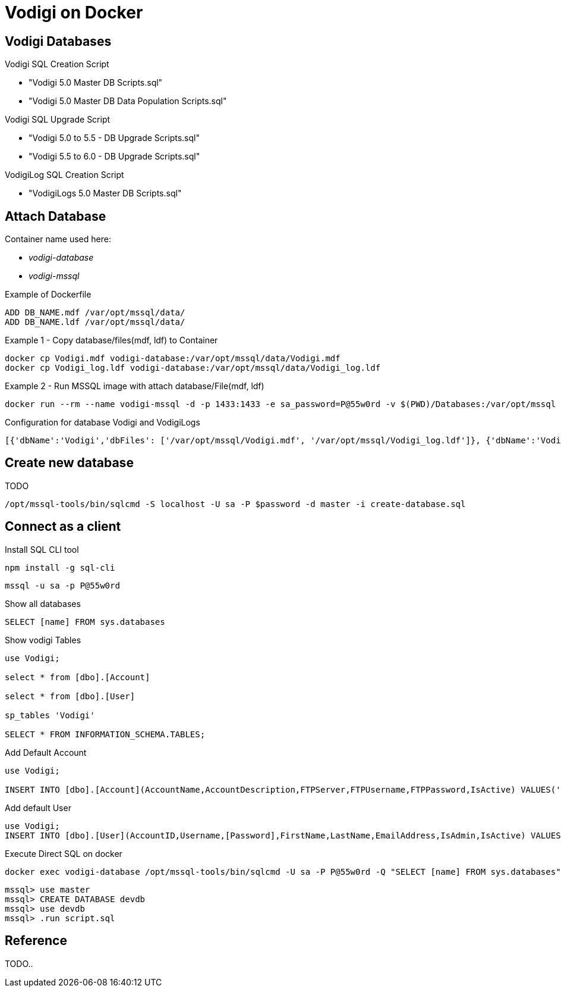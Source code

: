 = Vodigi on Docker


== Vodigi Databases


Vodigi SQL Creation Script

* "Vodigi 5.0 Master DB Scripts.sql"
* "Vodigi 5.0 Master DB Data Population Scripts.sql"


Vodigi SQL Upgrade Script

* "Vodigi 5.0 to 5.5 - DB Upgrade Scripts.sql"
* "Vodigi 5.5 to 6.0 - DB Upgrade Scripts.sql"


VodigiLog SQL Creation Script

* "VodigiLogs 5.0 Master DB Scripts.sql"


== Attach Database

Container name used here:

* __vodigi-database__
* __vodigi-mssql__


.Example of Dockerfile
----
ADD DB_NAME.mdf /var/opt/mssql/data/
ADD DB_NAME.ldf /var/opt/mssql/data/
----


.Example 1 - Copy database/files(mdf, ldf) to Container 
----
docker cp Vodigi.mdf vodigi-database:/var/opt/mssql/data/Vodigi.mdf
docker cp Vodigi_log.ldf vodigi-database:/var/opt/mssql/data/Vodigi_log.ldf
----

.Example 2 - Run MSSQL image with attach database/File(mdf, ldf)
----
docker run --rm --name vodigi-mssql -d -p 1433:1433 -e sa_password=P@55w0rd -v $(PWD)/Databases:/var/opt/mssql -e ACCEPT_EULA=Y -e attach_dbs="[{'dbName':'Vodigi','dbFiles': ['/var/opt/mssql/Vodigi.mdf', '/var/opt/mssql/Vodigi_log.ldf']}]" microsoft/mssql-server-linux:latest
----

.Configuration for database Vodigi and VodigiLogs
----
[{'dbName':'Vodigi','dbFiles': ['/var/opt/mssql/Vodigi.mdf', '/var/opt/mssql/Vodigi_log.ldf']}, {'dbName':'VodigiLogs','dbFiles': ['/var/opt/mssql/VodigiLogs.mdf', '/var/opt/mssql/VodigiLogs_log.ldf']}]
----

== Create new database 

TODO


----
/opt/mssql-tools/bin/sqlcmd -S localhost -U sa -P $password -d master -i create-database.sql
----



== Connect as a client 

.Install SQL CLI tool
----
npm install -g sql-cli
----

----
mssql -u sa -p P@55w0rd
----

.Show all databases
----
SELECT [name] FROM sys.databases
----

.Show vodigi Tables
----
use Vodigi;

select * from [dbo].[Account]

select * from [dbo].[User]

sp_tables 'Vodigi'

SELECT * FROM INFORMATION_SCHEMA.TABLES;
----


.Add Default Account
----
use Vodigi;

INSERT INTO [dbo].[Account](AccountName,AccountDescription,FTPServer,FTPUsername,FTPPassword,IsActive) VALUES('Default Account','Default Account','ftp://111.111.111.11','username','password',1);
----

.Add default User
----
use Vodigi;
INSERT INTO [dbo].[User](AccountID,Username,[Password],FirstName,LastName,EmailAddress,IsAdmin,IsActive) VALUES(1000000,'admin','admin','Administrator','User','admin@example.com',1,1);
----

.Execute Direct SQL on docker 
----
docker exec vodigi-database /opt/mssql-tools/bin/sqlcmd -U sa -P P@55w0rd -Q "SELECT [name] FROM sys.databases"
----


----
mssql> use master
mssql> CREATE DATABASE devdb
mssql> use devdb
mssql> .run script.sql
----

== Reference

TODO..
